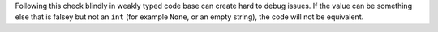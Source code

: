 Following this check blindly in weakly typed code base can create hard to debug issues. If the value
can be something else that is falsey but not an ``int`` (for example ``None``, or an empty string),
the code will not be equivalent.
